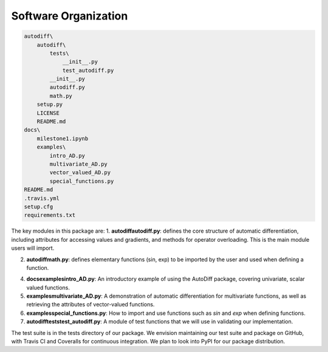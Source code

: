 Software Organization
======================


.. code-block:: python

    autodiff\
        autodiff\
            tests\
                __init__.py
                test_autodiff.py
            __init__.py
            autodiff.py
            math.py
        setup.py
        LICENSE
        README.md
    docs\
        milestone1.ipynb
        examples\
            intro_AD.py
            multivariate_AD.py
            vector_valued_AD.py
            special_functions.py
    README.md
    .travis.yml
    setup.cfg
    requirements.txt

The key modules in this package are:
1. **autodiff\autodiff.py**: defines the core structure of automatic differentiation, including   attributes for accessing values and gradients, and methods for operator overloading. This is the main module users will import.

2. **autodiff\math.py**: defines elementary functions (sin, exp) to be imported by the user and used when defining a function.

4. **docs\examples\intro_AD.py**: An introductory example of using the AutoDiff package, covering univariate, scalar valued functions.
5. **examples\multivariate_AD.py**: A demonstration of automatic differentiation for multivariate functions, as well as retrieving the attributes of vector-valued functions.
6. **examples\special_functions.py**: How to import and use functions such as `sin` and `exp` when defining functions.
7. **autodiff\tests\test_autodiff.py**: A module of test functions that we will use in validating our implementation.

The test suite is in the tests directory of our package. We envision maintaining our test suite and package on GitHub, with Travis CI and Coveralls for continuous integration. We plan to look into PyPI for our package distribution.